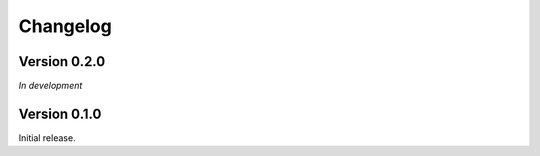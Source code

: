 Changelog
=========

Version 0.2.0
-------------

*In development*

Version 0.1.0
-------------

Initial release.
